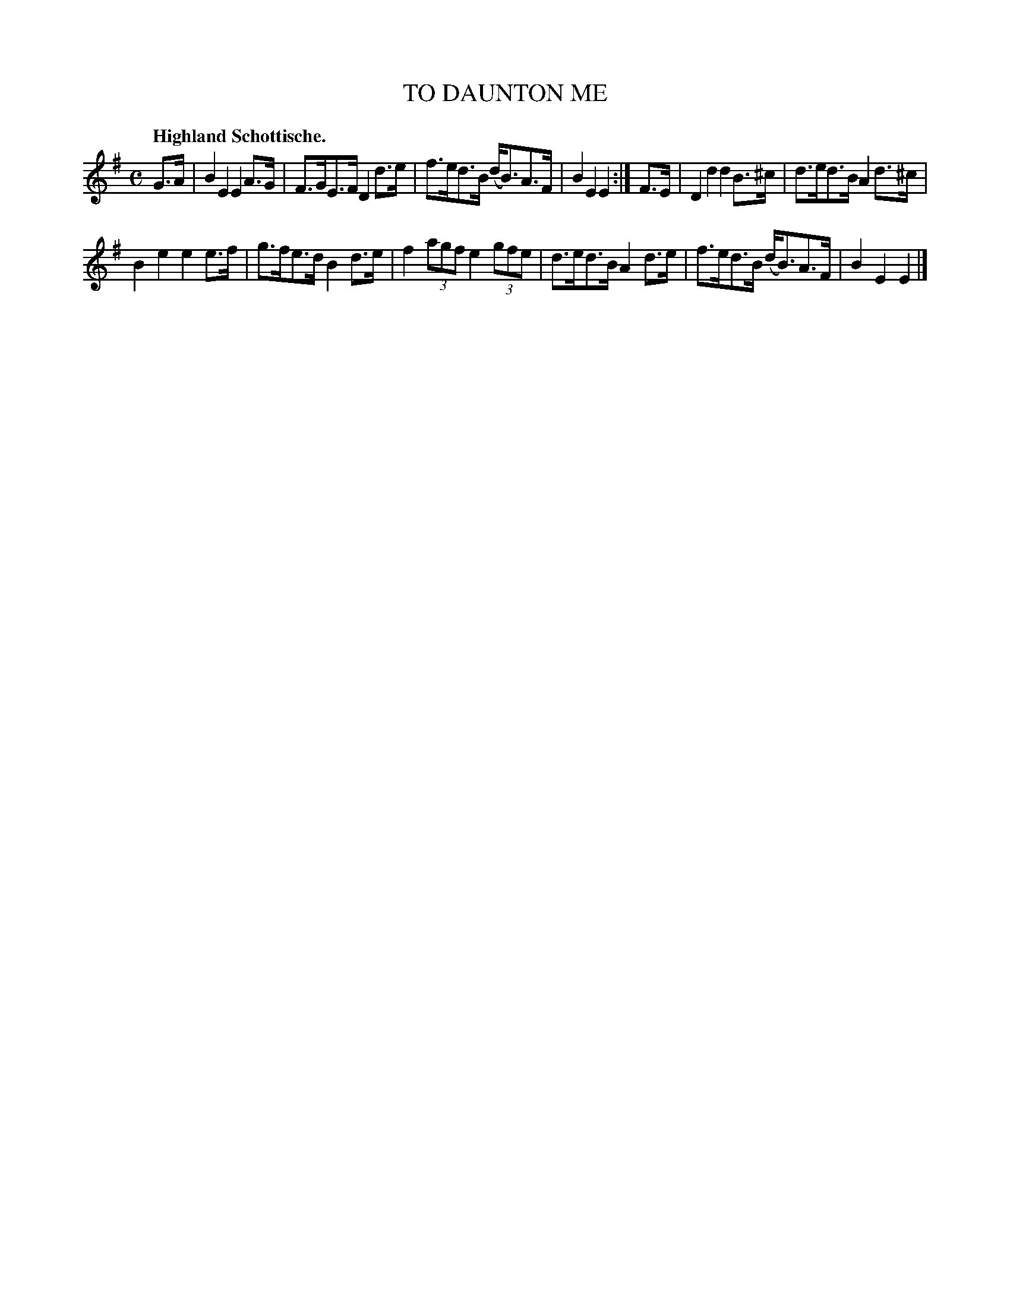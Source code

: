 X: 2219
T: TO DAUNTON ME
Q: "Highland Schottische."
R: Schottishe.
%R: shottish
B: James Kerr "Merry Melodies" v.2 p.24 #219
Z: 2016 John Chambers <jc:trillian.mit.edu>
M: C
L: 1/8
K: Em
G>A |\
B2E2 E2A>G | F>GE>F D2d>e |\
f>ed>B (d<B)A>F | B2E2E2 :|\
F>E |\
D2d2 d2B>^c | d>ed>B A2d>^c |
B2e2 e2e>f | g>fe>d B2d>e |\
f2 (3agf e2 (3gfe | d>ed>B A2d>e |\
f>ed>B (d<B)A>F | B2E2E2 |]
